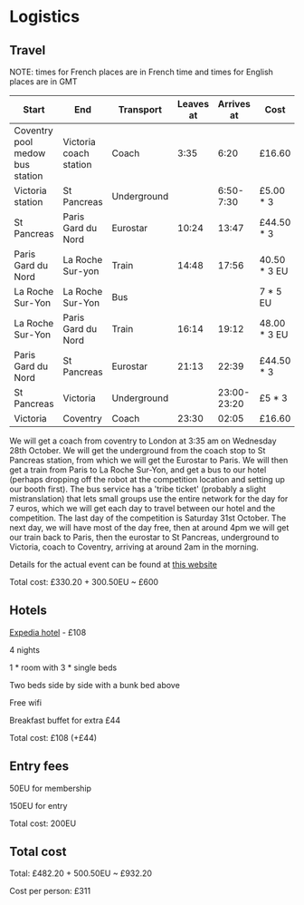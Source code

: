 * Logistics
** Travel
NOTE: times for French places are in French time and times for English places are in GMT

| Start                           | End                    | Transport   | Leaves at |  Arrives at | Cost         | Website          |
|---------------------------------+------------------------+-------------+-----------+-------------+--------------+------------------|
| Coventry pool medow bus station | Victoria coach station | Coach       |      3:35 |        6:20 | £16.60       | thetrainline.com |
|---------------------------------+------------------------+-------------+-----------+-------------+--------------+------------------|
| Victoria station                | St Pancreas            | Underground |           |   6:50-7:30 | £5.00 * 3    |                  |
|---------------------------------+------------------------+-------------+-----------+-------------+--------------+------------------|
| St Pancreas                     | Paris Gard du Nord     | Eurostar    |     10:24 |       13:47 | £44.50 * 3   | eurostar.com     |
|---------------------------------+------------------------+-------------+-----------+-------------+--------------+------------------|
| Paris Gard du Nord              | La Roche Sur-yon       | Train       |     14:48 |       17:56 | 40.50 * 3 EU | oui.sncf         |
|---------------------------------+------------------------+-------------+-----------+-------------+--------------+------------------|
| La Roche Sur-Yon                | La Roche Sur-Yon       | Bus         |           |             | 7 * 5 EU     | impulsyon.fr     |
|---------------------------------+------------------------+-------------+-----------+-------------+--------------+------------------|
| La Roche Sur-Yon                | Paris Gard du Nord     | Train       |     16:14 |       19:12 | 48.00 * 3 EU | oui.sncf         |
|---------------------------------+------------------------+-------------+-----------+-------------+--------------+------------------|
| Paris Gard du Nord              | St Pancreas            | Eurostar    |     21:13 |       22:39 | £44.50 * 3   | eurostar.com     |
|---------------------------------+------------------------+-------------+-----------+-------------+--------------+------------------|
| St Pancreas                     | Victoria               | Underground |           | 23:00-23:20 | £5 * 3       |                  |
|---------------------------------+------------------------+-------------+-----------+-------------+--------------+------------------|
| Victoria                        | Coventry               | Coach       |     23:30 |       02:05 | £16.60       | thetrainline.com |

We will get a coach from coventry to London at 3:35 am on Wednesday
28th October. We will get the underground from the coach stop to St
Pancreas station, from which we will get the Eurostar to Paris. We
will then get a train from Paris to La Roche Sur-Yon, and get a bus to
our hotel (perhaps dropping off the robot at the competition location
and setting up our booth first). The bus service has a 'tribe ticket'
(probably a slight mistranslation) that lets small groups use the
entire network for the day for 7 euros, which we will get each day to
travel between our hotel and the competition. The last day of the
competition is Saturday 31st October. The next day, we will have most
of the day free, then at around 4pm we will get our train back to
Paris, then the eurostar to St Pancreas, underground to Victoria,
coach to Coventry, arriving at around 2am in the morning.

Details for the actual event can be found at 
[[https://translate.googleusercontent.com/translate_c?depth=1&hl=en&pto=aue&rurl=translate.google.com&sl=auto&sp=nmt4&tl=en&u=https://www.coupederobotique.fr/infos-pratiques/acces/&usg=ALkJrhhGRMZ5UHuTaCowErEjVxrqrYVTvg][this website]]

Total cost: £330.20 + 300.50EU ~ £600
** Hotels
[[https://www.expedia.co.uk/Mouilleron-Le-Captif-Hotels-Premiere-Classe-La-Roche-Sur-Yon.h13074395.Hotel-Information?ICMCID=Meta.tripa.Expedia_UK-DM&ICMDTL=htl.13074395.taid.481698...testslice..clickid.XvXPDQokGR0AAunOhcEAAAE8_2020-10-28_2020-11-01_1593167629968.AUDID..defdate.0.bucket.CPA&chain=&chkin=28%2F10%2F2020&chkout=1%2F11%2F2020&daysInFuture=&destType=MARKET&destination=Mouilleron-le-Captif%2C%20Vendee%20%28department%29%2C%20France&group=&guestRating=&hotelName=&latLong=&mctc=9&misId=&poi=&pwaDialog=roomInfo-201370954&pwa_ts=1593167632235&referrerUrl=aHR0cHM6Ly93d3cuZXhwZWRpYS5jby51ay9Ib3RlbC1TZWFyY2g%3D&regionId=6094893&rm1=a3&roomIndex=&selected=13074395&selectedRatePlan=206756831&selectedRoomType=201370954&semdtl=&sort=RECOMMENDED&stayLength=&theme=&useRewards=false&userIntent=&x_pwa=1][Expedia hotel]] - £108

4 nights

1 * room with 3 * single beds

Two beds side by side with a bunk bed above

Free wifi

Breakfast buffet for extra £44

Total cost: £108 (+£44)
** Entry fees
50EU for membership

150EU for entry

Total cost: 200EU
** Total cost
Total: £482.20 + 500.50EU ~ £932.20

Cost per person: £311
